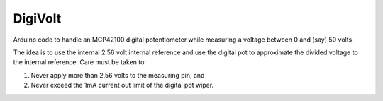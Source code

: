 DigiVolt
========

Arduino code to handle an MCP42100 digital potentiometer while measuring
a voltage between 0 and (say) 50 volts.

The idea is to use the internal 2.56 volt internal reference and use the
digital pot to approximate the divided voltage to the internal reference.
Care must be taken to:

1. Never apply more than 2.56 volts to the measuring pin, and
2. Never exceed the 1mA current out limit of the digital pot wiper.

